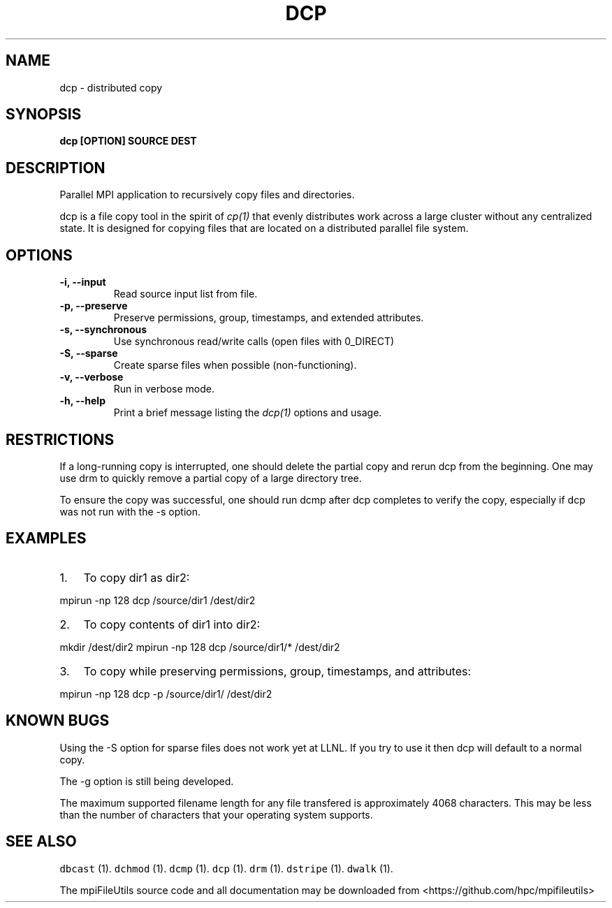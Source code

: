 .\" Automatically generated by Pandoc 1.19.1
.\"
.TH "DCP" "1" "" "" ""
.hy
.SH NAME
.PP
dcp \- distributed copy
.SH SYNOPSIS
.PP
\f[B]dcp [OPTION] SOURCE DEST\f[]
.SH DESCRIPTION
.PP
Parallel MPI application to recursively copy files and directories.
.PP
dcp is a file copy tool in the spirit of \f[I]cp(1)\f[] that evenly
distributes work across a large cluster without any centralized state.
It is designed for copying files that are located on a distributed
parallel file system.
.SH OPTIONS
.TP
.B \-i, \-\-input 
Read source input list from file.
.RS
.RE
.TP
.B \-p, \-\-preserve
Preserve permissions, group, timestamps, and extended attributes.
.RS
.RE
.TP
.B \-s, \-\-synchronous
Use synchronous read/write calls (open files with 0_DIRECT)
.RS
.RE
.TP
.B \-S, \-\-sparse
Create sparse files when possible (non\-functioning).
.RS
.RE
.TP
.B \-v, \-\-verbose
Run in verbose mode.
.RS
.RE
.TP
.B \-h, \-\-help
Print a brief message listing the \f[I]dcp(1)\f[] options and usage.
.RS
.RE
.SH RESTRICTIONS
.PP
If a long\-running copy is interrupted, one should delete the partial
copy and rerun dcp from the beginning.
One may use drm to quickly remove a partial copy of a large directory
tree.
.PP
To ensure the copy was successful, one should run dcmp after dcp
completes to verify the copy, especially if dcp was not run with the \-s
option.
.SH EXAMPLES
.IP "1." 3
To copy dir1 as dir2:
.PP
mpirun \-np 128 dcp /source/dir1 /dest/dir2
.IP "2." 3
To copy contents of dir1 into dir2:
.PP
mkdir /dest/dir2 mpirun \-np 128 dcp /source/dir1/* /dest/dir2
.IP "3." 3
To copy while preserving permissions, group, timestamps, and attributes:
.PP
mpirun \-np 128 dcp \-p /source/dir1/ /dest/dir2
.SH KNOWN BUGS
.PP
Using the \-S option for sparse files does not work yet at LLNL.
If you try to use it then dcp will default to a normal copy.
.PP
The \-g option is still being developed.
.PP
The maximum supported filename length for any file transfered is
approximately 4068 characters.
This may be less than the number of characters that your operating
system supports.
.SH SEE ALSO
.PP
\f[C]dbcast\f[] (1).
\f[C]dchmod\f[] (1).
\f[C]dcmp\f[] (1).
\f[C]dcp\f[] (1).
\f[C]drm\f[] (1).
\f[C]dstripe\f[] (1).
\f[C]dwalk\f[] (1).
.PP
The mpiFileUtils source code and all documentation may be downloaded
from <https://github.com/hpc/mpifileutils>
